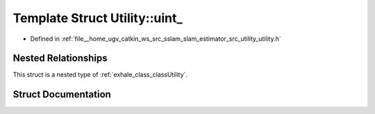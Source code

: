 .. _exhale_struct_structUtility_1_1uint__:

Template Struct Utility::uint_
==============================

- Defined in :ref:`file__home_ugv_catkin_ws_src_sslam_slam_estimator_src_utility_utility.h`


Nested Relationships
--------------------

This struct is a nested type of :ref:`exhale_class_classUtility`.


Struct Documentation
--------------------


.. doxygenstruct:: Utility::uint_
   :members:
   :protected-members:
   :undoc-members: